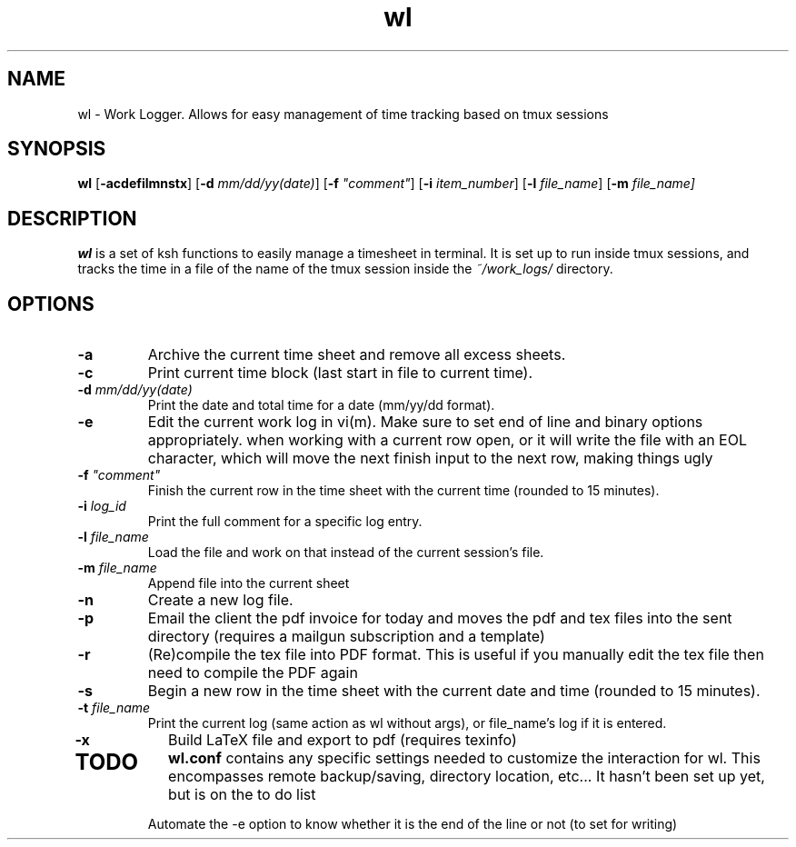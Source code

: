 .TH wl 1
.SH NAME
wl \- Work Logger. Allows for easy management of time tracking based on tmux sessions
.SH SYNOPSIS
.B wl
[\fB-acdefilmnstx\fR] [\fB-d \fImm/dd/yy(date)\fR] [\fB-f \fI"comment"\fR] [\fB-i \fIitem_number\fR] [\fB-l \fIfile_name\fR] [\fB-m \fIfile_name]
.SH DESCRIPTION
.B wl
is a set of ksh functions to easily manage a timesheet in terminal.
It is set up to run inside tmux sessions, and tracks the time in a file of the name of the tmux session inside the
.I ~/work_logs/
directory.
.SH OPTIONS
.TP
.BR \-a\fR
Archive the current time sheet and remove all excess sheets.
.TP
.BR \-c\fR
Print current time block (last start in file to current time).
.TP
.BR \-d\fR " "\fImm/dd/yy(date)\fR
Print the date and total time for a date (mm/yy/dd format).
.TP
.BR \-e\fR
Edit the current work log in vi(m). Make sure to set end of line and binary options appropriately. when working with a current row open, or it will write the file with an EOL character, which will move the next finish input to the next row, making things ugly
.TP
.BR \-f\fR " "\fI"comment"\fR
Finish the current row in the time sheet with the current time (rounded to 15 minutes).
.TP
.BR \-i\fR " "\fIlog_id\fR
Print the full comment for a specific log entry.
.TP
.BR \-l\fR " "\fIfile_name\fR
Load the file and work on that instead of the current session's file.
.TP
.BR \-m\fR " "\fIfile_name\fR
Append file into the current sheet
.TP
.BR \-n\fR
Create a new log file.
.TP
.BR \-p\fR
Email the client the pdf invoice for today and moves the pdf and tex files into the sent directory (requires a mailgun subscription and a template)
.TP
.BR \-r\fR
(Re)compile the tex file into PDF format. This is useful if you manually edit the tex file then need to compile the PDF again
.TP
.BR \-s\fR
Begin a new row in the time sheet with the current date and time (rounded to 15 minutes).
.TP
.BR \-t\fR " "\fIfile_name\fR
Print the current log (same action as wl without args), or file_name's log if it is entered.
.TP
.BR \-x\fr
Build LaTeX file and export to pdf (requires texinfo)
.TP
.SH TODO
.BR wl.conf
contains any specific settings needed to customize the interaction for wl.
This encompasses remote backup/saving, directory location, etc... It hasn't been set up yet, but is on the to do list

Automate the -e option to know whether it is the end of the line or not (to set for writing)

